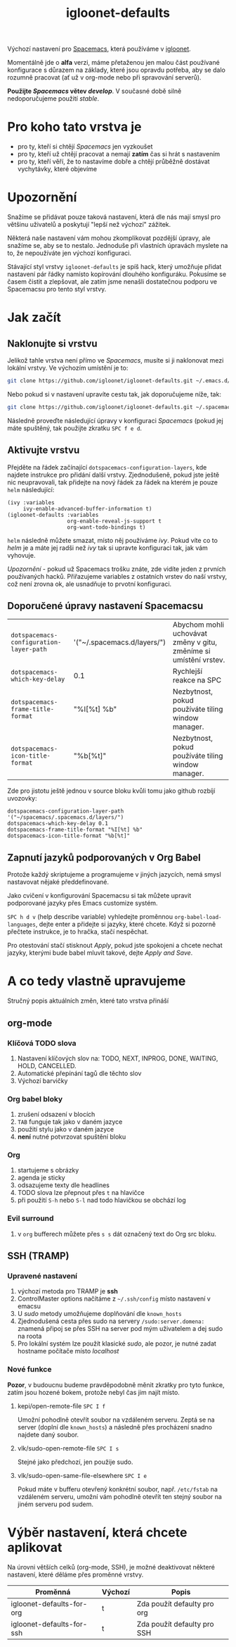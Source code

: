 #+TITLE: igloonet-defaults

Výchozí nastavení pro [[https://spacemacs.org][Spacemacs]], která používáme v [[https://igloonet.cz][igloonet]].

Momentálně jde o *alfa* verzi, máme přetaženou jen malou část používané
konfigurace s důrazem na základy, které jsou opravdu potřeba, aby se dalo
rozumně pracovat (ať už v org-mode nebo při spravování serverů).

*Použijte /Spacemacs/ větev /develop/*. V současné době silně nedoporučujeme použití /stable/.

* Pro koho tato vrstva je
 - pro ty, kteří si chtějí /Spacemacs/ jen vyzkoušet
 - pro ty, kteří už chtějí pracovat a nemají *zatím* čas si hrát s nastavením
 - pro ty, kteří věří, že to nastavíme dobře a chtějí průběžně dostávat vychytávky, které objevíme

* Upozornění
Snažíme se přidávat pouze taková nastavení, která dle nás mají smysl pro většinu
uživatelů a poskytují "lepší než výchozí" zážitek.

Některá naše nastavení vám mohou zkomplikovat pozdější úpravy, ale snažíme se,
aby se to nestalo. Jednoduše při vlastních úpravách myslete na to, že
nepoužíváte jen výchozí konfiguraci.

Stávající styl vrstvy =igloonet-defaults= je spíš hack, který umožňuje přidat
nastavení pár řádky namísto kopírování dlouhého konfiguráku. Pokusíme se časem
čistit a zlepšovat, ale zatím jsme nenašli dostatečnou podporu ve Spacemacsu pro
tento styl vrstvy.

* Jak začít
** Naklonujte si vrstvu
Jelikož tahle vrstva není přímo ve /Spacemacs/, musíte si ji naklonovat mezi
lokální vrstvy. Ve výchozím umístění je to:

#+BEGIN_SRC sh
git clone https://github.com/igloonet/igloonet-defaults.git ~/.emacs.d/private/layers/igloonet-defaults
#+END_SRC

Nebo pokud si v nastavení upravíte cestu tak, jak doporučujeme níže, tak:

#+BEGIN_SRC sh
git clone https://github.com/igloonet/igloonet-defaults.git ~/.spacemacs.d/layers/igloonet-defaults
#+END_SRC

Následně proveďte následující úpravy v konfiguraci /Spacemacs/ (pokud jej máte
spuštěný, tak použijte zkratku =SPC f e d=.

** Aktivujte vrstvu
Přejděte na řádek začínající =dotspacemacs-configuration-layers=, kde najdete
instrukce pro přidání další vrstvy. Zjednodušeně, pokud jste ještě nic
neupravovali, tak přidejte na nový řádek za řádek na kterém je pouze =helm=
následující:

#+BEGIN_SRC elisp
(ivy :variables
     ivy-enable-advanced-buffer-information t)
(igloonet-defaults :variables
                   org-enable-reveal-js-support t
                   org-want-todo-bindings t)
#+END_SRC

=helm= následně můžete smazat, místo něj používáme /ivy/. Pokud víte co to
/helm/ je a máte jej radši než /ivy/ tak si upravte konfiguraci tak, jak vám
vyhovuje.

/Upozornění/ - pokud už Spacemacs trošku znáte, zde vidíte jeden z prvních
používaných hacků. Přiřazujeme variables z ostatních vrstev do naší vrstvy, což
není zrovna ok, ale usnadňuje to prvotní konfiguraci.

** Doporučené úpravy nastavení Spacemacsu

| =dotspacemacs-configuration-layer-path= | '("~/.spacemacs.d/layers/") | Abychom mohli uchovávat změny v gitu, změníme si umístění vrstev. |
| =dotspacemacs-which-key-delay=          | 0.1                         | Rychlejší reakce na SPC                                           |
| =dotspacemacs-frame-title-format=       | "%I[%t] %b"                 | Nezbytnost, pokud používáte tiling window manager.                |
| =dotspacemacs-icon-title-format=        | "%b[%t]"                    | Nezbytnost, pokud používáte tiling window manager.                |

Zde pro jistotu ještě jednou v source bloku kvůli tomu jako github rozbíjí uvozovky:

#+BEGIN_SRC elisp
dotspacemacs-configuration-layer-path '("~/spacemacs/.spacemacs.d/layers/")
dotspacemacs-which-key-delay 0.1
dotspacemacs-frame-title-format "%I[%t] %b"
dotspacemacs-icon-title-format "%b[%t]"
#+END_SRC

** Zapnutí jazyků podporovaných v Org Babel
Protože každý skriptujeme a programujeme v jiných jazycích, nemá smysl nastavovat nějaké předdefinované.

Jako cvičení v konfigurování Spacemacsu si tak můžete upravit podporované jazyky přes Emacs customize systém.

~SPC h d v~ (help describe variable) vyhledejte proměnnou =org-babel-load-languages=, dejte enter a přidejte si jazyky, které chcete. Když si pozorně přečtete instrukce, je to hračka, stačí nespěchat. 

Pro otestování stačí stisknout /Apply/, pokud jste spokojeni a chcete nechat jazyky, kterými bude babel mluvit takové, dejte /Apply and Save/.

* A co tedy vlastně upravujeme
Stručný popis aktuálních změn, které tato vrstva přináší

** org-mode
*** Klíčová TODO slova
1. Nastavení klíčových slov na: TODO, NEXT, INPROG, DONE, WAITING, HOLD, CANCELLED.
2. Automatické přepínání tagů dle těchto slov
3. Výchozí barvičky

*** Org babel bloky
1. zrušení odsazení v blocích
2. ~TAB~ funguje tak jako v daném jazyce
3. použití stylu jako v daném jazyce
4. *není* nutné potvrzovat spuštění bloku

*** Org
1. startujeme s obrázky
2. agenda je sticky
3. odsazujeme texty dle headlines
4. TODO slova lze přepnout přes ~t~ na hlavičce
5. při použití ~S-h~ nebo ~S-l~ nad todo hlavičkou se obchází log

*** Evil surround
1. v =org= bufferech můžete přes ~s s~ dát označený text do Org src bloku.

** SSH (TRAMP)
*** Upravené nastavení
1. výchozí metoda pro TRAMP je *ssh*
2. ControlMaster options načítáme z =~/.ssh/config= místo nastavení v emacsu
3. U /sudo/ metody umožňujeme doplňování dle =known_hosts=
4. Zjednodušená cesta přes sudo na servery =/sudo:server.domena:= znamená připoj se přes SSH na server pod mým uživatelem a dej sudo na roota
5. Pro lokální systém lze použít klasické /sudo/, ale pozor, je nutné zadat hostname počítače místo /localhost/

*** Nové funkce
*Pozor*, v budoucnu budeme pravděpodobně měnit zkratky pro tyto funkce, zatím jsou hozené bokem, protože nebyl čas jim najít místo.

**** kepi/open-remote-file ~SPC I f~
Umožní pohodlně otevřít soubor na vzdáleném serveru. Zeptá se na server (doplní dle =known_hosts=) a následně přes procházení snadno najdete daný soubor.

**** vlk/sudo-open-remote-file ~SPC I s~
Stejné jako předchozí, jen použije sudo.

**** vlk/sudo-open-same-file-elsewhere ~SPC I e~
Pokud máte v bufferu otevřený konkrétní soubor, např. =/etc/fstab= na vzdáleném serveru, umožní vám pohodlně otevřít ten stejný soubor na jiném serveru pod sudem.

* Výběr nastavení, která chcete aplikovat
Na úrovni větších celků (org-mode, SSH), je možné deaktivovat některé nastavení, které děláme přes proměnné vrstvy.

| Proměnná                  | Výchozí | Popis                       |
|---------------------------+---------+-----------------------------|
| igloonet-defaults-for-org | t       | Zda použít defaulty pro org |
| igloonet-defaults-for-ssh | t       | Zda použít defaulty pro SSH |
